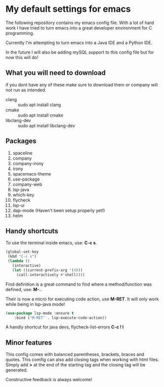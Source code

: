 * My default settings for emacs
The following repository contains my emacs config file.
With a lot of hard work I have tried to turn emacs into
a great developer environment for C programming.

Currently I'm attempting to turn emacs into a Java IDE
and a Python IDE. 

In the future I will also be adding mySQL support to this
config file but for now this will do! 

** What you will need to download
if you dont have any of these make sure to download them or company will
not run as intended.
- clang :: sudo apt install clang
- cmake :: sudo apt install cmake
- libclang-dev :: sudo apt install libclang-dev 

** Packages
1. spaceline
2. company
3. company-irony
4. irony
5. spacemacs-theme
6. use-package
7. company-web
8. lsp-java
9. which-key
10. flycheck
11. lsp-ui
12. dap-mode (Haven't been setup properly yet!)
13. helm 
** Handy shortcuts
To use the terminal inside emacs, use: *C-c s*. 
#+BEGIN_SRC emacs-lisp
  (global-set-key
   (kbd "C-c s")
   (lambda ()
     (interactive)
     (let ((current-prefix-arg '(4)))
       (call-interactively #'shell))))
#+END_SRC

Find definition is a great command to find where a 
method/function was defined, use: *M-.*.

Their is now a micro for executing code action, use *M-RET*.
It will only work while being in lsp-java mode!
#+BEGIN_SRC emacs-lisp
(use-package lsp-mode :ensure t
    :bind ("M-RET" . lsp-execute-code-action))
#+END_SRC

A handly shortcut for java devs, flycheck-list-errors *C-c ! l*
** Minor features
This config comes with balanced parentheses, brackets, braces and quotes.
This comfig can also add closing tags when working with html files. Simply
add *>* at the end of the starting tag and the closing tag will be generated.

Constructive feedback is always welcome!
